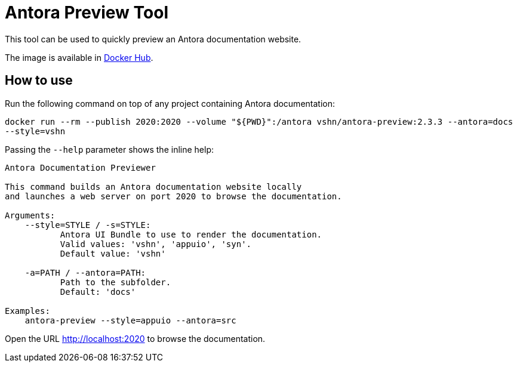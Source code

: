 = Antora Preview Tool

This tool can be used to quickly preview an Antora documentation website.

The image is available in https://hub.docker.com/r/vshn/antora-preview[Docker Hub].

== How to use

Run the following command on top of any project containing Antora documentation:

`docker run --rm --publish 2020:2020 --volume "${PWD}":/antora vshn/antora-preview:2.3.3 --antora=docs --style=vshn`

Passing the `--help` parameter shows the inline help:

```
Antora Documentation Previewer

This command builds an Antora documentation website locally
and launches a web server on port 2020 to browse the documentation.

Arguments:
    --style=STYLE / -s=STYLE:
           Antora UI Bundle to use to render the documentation.
           Valid values: 'vshn', 'appuio', 'syn'.
           Default value: 'vshn'

    -a=PATH / --antora=PATH:
           Path to the subfolder.
           Default: 'docs'

Examples:
    antora-preview --style=appuio --antora=src
```

Open the URL http://localhost:2020 to browse the documentation.

